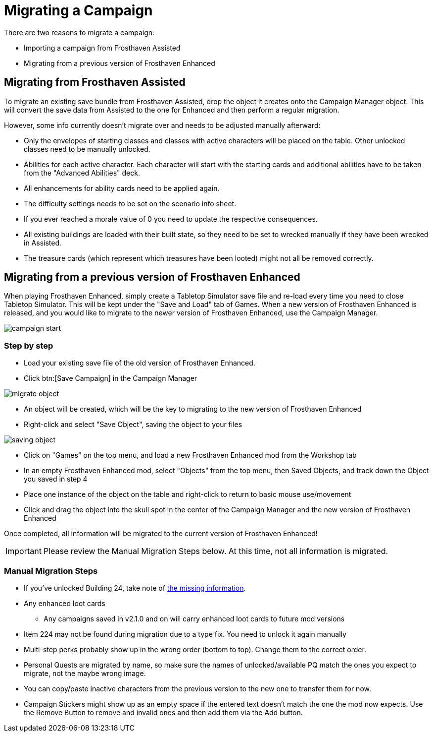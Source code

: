 = Migrating a Campaign

There are two reasons to migrate a campaign:

* Importing a campaign from Frosthaven Assisted
* Migrating from a previous version of Frosthaven Enhanced


[#assissted]
== Migrating from Frosthaven Assisted

To migrate an existing save bundle from Frosthaven Assisted, drop the object it creates onto the Campaign Manager object.
This will convert the save data from Assisted to the one for Enhanced and then perform a regular migration.

However, some info currently doesn't migrate over and needs to be adjusted manually afterward:

* Only the envelopes of starting classes and classes with active characters will be placed on the table.
Other unlocked classes need to be manually unlocked.
* Abilities for each active character.
Each character will start with the starting cards and additional abilities have to be taken from the "Advanced Abilities" deck.
* All enhancements for ability cards need to be applied again.
* The difficulty settings needs to be set on the scenario info sheet.
* If you ever reached a morale value of 0 you need to update the respective consequences.
* All existing buildings are loaded with their built state, so they need to be set to wrecked manually if they have been wrecked in Assisted.
* The treasure cards (which represent which treasures have been looted) might not all be removed correctly.


[#migrating]
== Migrating from a previous version of Frosthaven Enhanced

When playing Frosthaven Enhanced, simply create a Tabletop Simulator save file and re-load every time you need to close Tabletop Simulator.
This will be kept under the "Save and Load" tab of Games.
When a new version of Frosthaven Enhanced is released, and you would like to migrate to the newer version of Frosthaven Enhanced, use the Campaign Manager.

image::campaign-start.png[]

=== Step by step

* Load your existing save file of the old version of Frosthaven Enhanced.
* Click btn:[Save Campaign] in the Campaign Manager

image::migrate-object.png[]

* An object will be created, which will be the key to migrating to the new version of Frosthaven Enhanced
* Right-click and select "Save Object", saving the object to your files

image::saving-object.png[]

* Click on "Games" on the top menu, and load a new Frosthaven Enhanced mod from the Workshop tab
* In an empty Frosthaven Enhanced mod, select "Objects" from the top menu, then Saved Objects, and track down the Object you saved in step 4
* Place one instance of the object on the table and right-click to return to basic mouse use/movement
* Click and drag the object into the skull spot in the center of the Campaign Manager and the new version of Frosthaven Enhanced

Once completed, all information will be migrated to the current version of Frosthaven Enhanced!

IMPORTANT: Please review the Manual Migration Steps below. At this time, not all information is migrated.

=== Manual Migration Steps

* If you've unlocked Building 24, take note of xref:frosthaven:missingFeatures.adoc#envelope_24[the missing information].
* Any enhanced loot cards
** Any campaigns saved in v2.1.0 and on will carry enhanced loot cards to future mod versions
* Item 224 may not be found during migration due to a type fix. You need to unlock it again manually
* Multi-step perks probably show up in the wrong order (bottom to top). Change them to the correct order.
* Personal Quests are migrated by name, so make sure the names of unlocked/available PQ match the ones you expect to migrate, not the maybe wrong image.
* You can copy/paste inactive characters from the previous version to the new one to transfer them for now.
* Campaign Stickers might show up as an empty space if the entered text doesn't match the one the mod now expects. Use the Remove Button to remove and invalid ones and then add them via the Add button.
